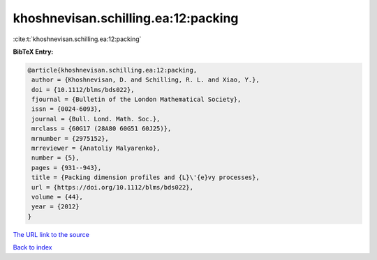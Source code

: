 khoshnevisan.schilling.ea:12:packing
====================================

:cite:t:`khoshnevisan.schilling.ea:12:packing`

**BibTeX Entry:**

.. code-block:: bibtex

   @article{khoshnevisan.schilling.ea:12:packing,
    author = {Khoshnevisan, D. and Schilling, R. L. and Xiao, Y.},
    doi = {10.1112/blms/bds022},
    fjournal = {Bulletin of the London Mathematical Society},
    issn = {0024-6093},
    journal = {Bull. Lond. Math. Soc.},
    mrclass = {60G17 (28A80 60G51 60J25)},
    mrnumber = {2975152},
    mrreviewer = {Anatoliy Malyarenko},
    number = {5},
    pages = {931--943},
    title = {Packing dimension profiles and {L}\'{e}vy processes},
    url = {https://doi.org/10.1112/blms/bds022},
    volume = {44},
    year = {2012}
   }
`The URL link to the source <ttps://doi.org/10.1112/blms/bds022}>`_


`Back to index <../By-Cite-Keys.html>`_
